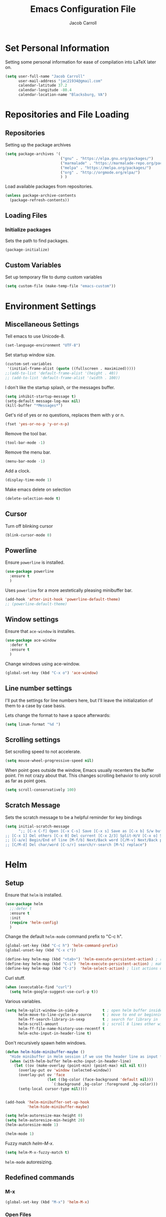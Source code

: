#+TITLE: Emacs Configuration File
#+AUTHOR: Jacob Carroll
#+STARTUP: indent
#+OPTIONS: toc:t 
#+OPTIONS: num:nil

* Set Personal Information
Setting some personal information for ease of compilation into LaTeX later on.

#+BEGIN_SRC emacs-lisp
  (setq user-full-name "Jacob Carroll"
        user-mail-address "jac21934@gmail.com"
        calendar-latitude 37.2
        calendar-longitude -80.4
        calendar-location-name "Blacksburg, VA")
#+END_SRC
* Repositories and File Loading
** Repositories
Setting up the package archives

#+BEGIN_SRC emacs-lisp
  (setq package-archives '(
                           ("gnu" . "https://elpa.gnu.org/packages/")
                           ("marmalade" . "https://marmalade-repo.org/packages/") 
                           ("melpa" . "https://melpa.org/packages/") 
                           ("org" . "http://orgmode.org/elpa/") 
                           ) )
#+END_SRC 


Load available packages from repositories.
#+BEGIN_SRC emacs-lisp
  (unless package-archive-contents
    (package-refresh-contents))
#+END_SRC

** Loading Files
*** Initialize packages
Sets the path to find packages.
#+BEGIN_SRC emacs-lisp
  (package-initialize)
#+END_SRC

** Custom Variables
Set up temporary file to dump custom variables
#+BEGIN_SRC emacs-lisp
  (setq custom-file (make-temp-file "emacs-custom"))
#+END_SRC
* Environment Settings
** Miscellaneous Settings
Tell emacs to use Unicode-8.

#+BEGIN_SRC emacs-lisp
  (set-language-environment "UTF-8")
#+END_SRC

Set startup window size.

#+BEGIN_SRC emacs-lisp
  (custom-set-variables
   '(initial-frame-alist (quote ((fullscreen . maximized)))))
  ;;(add-to-list 'default-frame-alist '(height . 40))
  ;; (add-to-list 'default-frame-alist '(width . 100))
#+END_SRC



I don't like the startup splash, or the messages buffer.

#+BEGIN_SRC emacs-lisp
  (setq inhibit-startup-message t)
  (setq-default message-log-max nil)
  (kill-buffer "*Messages*")
#+END_SRC

Get's rid of yes or no questions, replaces them with y or n.
#+BEGIN_SRC emacs-lisp
  (fset 'yes-or-no-p 'y-or-n-p)
#+END_SRC

Remove the tool bar.
#+BEGIN_SRC emacs-lisp
  (tool-bar-mode -1)
#+END_SRC

Remove the menu bar.
#+BEGIN_SRC emacs-lisp
  (menu-bar-mode -1) 
#+END_SRC

Add a clock.
#+BEGIN_SRC emacs-lisp
  (display-time-mode 1)
#+END_SRC

Make emacs delete on selection
#+BEGIN_SRC emacs-lisp
  (delete-selection-mode t)               
#+END_SRC

** Cursor
Turn off blinking cursor
#+BEGIN_SRC emacs-lisp
  (blink-cursor-mode 0)
#+END_SRC
** Powerline
Ensure =powerline= is installed.
#+BEGIN_SRC emacs-lisp
  (use-package powerline
    :ensure t
    )
#+END_SRC

Uses =powerline= for a more aestetically pleasing minibuffer bar.
#+BEGIN_SRC emacs-lisp
  (add-hook 'after-init-hook 'powerline-default-theme)
  ;; (powerline-default-theme)
#+END_SRC

** Window settings
Ensure that =ace-window= is installes.
#+BEGIN_SRC emacs-lisp
  (use-package ace-window
    :defer t
    :ensure t
    )
#+END_SRC

Change windows using ace-window.
#+BEGIN_SRC emacs-lisp
  (global-set-key (kbd "C-x o") 'ace-window)
#+END_SRC
** Line number settings
I'll put the settings for line numbers here, but I'll leave the initialization of them to a case by case basis.

Lets change the format to have a space afterwards:
#+BEGIN_SRC emacs-lisp
  (setq linum-format "%d ")
#+END_SRC

** Scrolling settings

Set scrolling speed to not accelerate.

#+BEGIN_SRC emacs-lisp
  (setq mouse-wheel-progressive-speed nil)
#+END_SRC 

When point goes outside the window, Emacs usually recenters the buffer point. I’m not crazy about that. This changes scrolling behavior to only scroll as far as point goes.

#+BEGIN_SRC emacs-lisp
  (setq scroll-conservatively 100)
#+END_SRC 

** Scratch Message
Sets the scratch message to be a helpful reminder for key bindings

#+BEGIN_SRC emacs-lisp
  (setq initial-scratch-message 
        ";; [C-x C-f] Open [C-x C-s] Save [C-x s] Save as [C-x b] S/w buf [C-x k] Kill buf
  ;; [C-x 1] Del others [C-x 0] Del current [C-x 2/3] Split-H/V [C-x o] S/w window
  ;; [C-a/e] Begin/End of line [M-f/b] Next/Back word [C/M-v] Next/Back page
  ;; [C/M-d] Del char/word [C-s/r] search/r-search [M-%] replace")
#+END_SRC
* Helm
** Setup
Ensure that =helm= is installed.
#+BEGIN_SRC emacs-lisp
  (use-package helm
    ;;:defer t
    :ensure t
    :init 
    (require 'helm-config)
    )
#+END_SRC


Change the default =helm-mode= command prefix to "C-c h".

#+BEGIN_SRC emacs-lisp
  (global-set-key (kbd "C-c h") 'helm-command-prefix)
  (global-unset-key (kbd "C-x c"))
#+END_SRC

#+BEGIN_SRC emacs-lisp
  (define-key helm-map (kbd "<tab>") 'helm-execute-persistent-action) ; rebind tab to run persistent action
  (define-key helm-map (kbd "C-i") 'helm-execute-persistent-action) ; make TAB work in terminal
  (define-key helm-map (kbd "C-z")  'helm-select-action) ; list actions using C-z
#+END_SRC

Curl stuff.
#+BEGIN_SRC emacs-lisp
  (when (executable-find "curl")
    (setq helm-google-suggest-use-curl-p t))
#+END_SRC

Various variables.
#+BEGIN_SRC emacs-lisp
  (setq helm-split-window-in-side-p           t ; open helm buffer inside current window, not occupy whole other window
        helm-move-to-line-cycle-in-source     t ; move to end or beginning of source when reaching top or bottom of source.
        helm-ff-search-library-in-sexp        t ; search for library in `require' and `declare-function' sexp.
        helm-scroll-amount                    8 ; scroll 8 lines other window using M-<next>/M-<prior>
        helm-ff-file-name-history-use-recentf t
        helm-echo-input-in-header-line t)

#+END_SRC


Don't recursively spawn helm windows.
#+BEGIN_SRC emacs-lisp
  (defun helm-hide-minibuffer-maybe ()
    "Hide minibuffer in Helm session if we use the header line as input field."
    (when (with-helm-buffer helm-echo-input-in-header-line)
      (let ((ov (make-overlay (point-min) (point-max) nil nil t)))
        (overlay-put ov 'window (selected-window))
        (overlay-put ov 'face
                     (let ((bg-color (face-background 'default nil)))
                       `(:background ,bg-color :foreground ,bg-color)))
        (setq-local cursor-type nil))))


  (add-hook 'helm-minibuffer-set-up-hook
            'helm-hide-minibuffer-maybe)
#+END_SRC

#+BEGIN_SRC emacs-lisp 
  (setq helm-autoresize-max-height 0)
  (setq helm-autoresize-min-height 20)
  (helm-autoresize-mode 1)

  (helm-mode 1)
#+END_SRC

Fuzzy match /helm-M-x/.
#+BEGIN_SRC emacs-lisp
  (setq helm-M-x-fuzzy-match t)
#+END_SRC
=helm-mode= autoresizing.

** Redefined commands
*** M-x
#+BEGIN_SRC emacs-lisp
  (global-set-key (kbd "M-x") 'helm-M-x)
#+END_SRC
*** Open Files
#+BEGIN_SRC emacs-lisp
  (global-set-key (kbd "C-x C-f") 'helm-find-files)
#+END_SRC
*** Grep
Grep stuff.

#+BEGIN_SRC emacs-lisp
  (when (executable-find "ack-grep")
    (setq helm-grep-default-command "ack-grep -Hn --no-group --no-color %e %p %f"
          helm-grep-default-recurse-command "ack-grep -H --no-group --no-color %e %p %f"))
#+END_SRC
*** Searching
Make emacs search using /helm-swoop/
#+BEGIN_SRC emacs-lisp
  (use-package helm-swoop
    :ensure t
    :defer t
    :bind  ( "C-s" . helm-swoop)
    )
#+END_SRC
*** Kill Ring Yanking
Swap emacs' original kill ring cycle "M-y" with helm's verion.
#+BEGIN_SRC emacs-lisp
  (global-set-key (kbd "M-y") 'helm-show-kill-ring)
#+END_SRC 
** Colors
#+BEGIN_SRC emacs-lisp
  (custom-theme-set-faces 'user
                          `(helm-grep-file ((t (:foreground "SpringGreen")))))
#+END_SRC
* Ibuffer
Replaces emacs' default buffer manager with =ibuffer=.
#+BEGIN_SRC emacs-lisp
  (use-package ibuffer
    :defer t
    :ensure t
    :bind ("C-x C-b" . ibuffer)
    )
#+END_SRC
* Visuals and Themes
** Current Theme
Handle the custom-theme stuff.
#+BEGIN_SRC emacs-lisp
  (setq custom-safe-themes t)
#+END_SRC

Ensure that  the tomorrow-eighties theme is installed and load it.
#+BEGIN_SRC emacs-lisp
  (use-package color-theme-sanityinc-tomorrow
    :ensure t
    :init 
    (add-hook 'after-init-hook (lambda () (load-theme 'sanityinc-tomorrow-eighties)))
    )
#+END_SRC

#+BEGIN_SRC emacs-lisp
#+END_SRC 
** Visual Line Mode

Turn on the nicer visual line mode. This wraps text when it reachs the end of the window, rather than extending the text past the screen.

#+BEGIN_SRC emacs-lisp
  (add-hook 'after-init-hook 'global-visual-line-mode)
#+END_SRC
* Directory Manager Settings
** Dired

These are the switches that get passed to /ls/ when =dired= gets a list of files. We’re using:

| Flag | Description                              |
|------+------------------------------------------|
| l    | Use the long listing format.             |
| h    | Use human-readable sizes.                |
| v    | Sort numbers naturally.                  |
| A    | Almost all. Doesn’t include ”.” or ”..”. |


#+BEGIN_SRC emacs-lisp
  (setq-default dired-listing-switches "-lhvA")
#+END_SRC 


Kill buffers of files/directories that are deleted in =dired=.
#+BEGIN_SRC emacs-lisp
  (setq dired-clean-up-buffers-too t)
#+END_SRC 

Always copy directories recursively instead of asking every time.
#+BEGIN_SRC emacs-lisp
  (setq dired-recursive-copies 'always)
#+END_SRC 

Ask before recursively deleting a directory, though.
#+BEGIN_SRC emacs-lisp
  (setq dired-recursive-deletes 'top)
#+END_SRC 

** NeoTree

Setting up =NeoTree= and setting [f7] to toggle it. 
#+BEGIN_SRC emacs-lisp
  (use-package neotree
    :ensure t
    :defer t
    :bind ([f7] . neotree-toggle)
    )
#+END_SRC

* PDF-Tools
Turns =pdf-tools= on after startup
#+BEGIN_SRC emacs-lisp
  (use-package pdf-tools
    :ensure t
    :defer t
    :config 
    (pdf-tools-install)
    )
#+END_SRC


#+BEGIN_SRC emacs-lisp
;;  (add-hook 'after-init-hook 'pdf-tools-install)
#+END_SRC

* Programming Settings
** General Settings

Require line numbers in all programming models:

#+BEGIN_SRC emacs-lisp
  (add-hook 'prog-mode-hook 'linum-mode)
#+END_SRC

Highlight the current line when programming.
#+BEGIN_SRC emacs-lisp
  (add-hook 'prog-mode-hook 'hl-line-mode)
#+END_SRC


Smaller tab-width:

#+BEGIN_SRC emacs-lisp
  (setq-default tab-width 2)
#+END_SRC

Show matching parenthesis:

#+BEGIN_SRC emacs-lisp
  (add-hook 'after-init-hook 'show-paren-mode)
#+END_SRC

** C/C++ Settings
Set the default style to linux for c/c++ programming 
#+BEGIN_SRC emacs-lisp
  (setq c-default-style "linux"
        c-basic-offset 4)
#+END_SRC

** Python Settings

Require =ident-guide-mode= to use in python.
#+BEGIN_SRC emacs-lisp
  (use-package indent-guide
    :ensure t
    :defer t
    :init   (add-hook 'python-mode-hook 'indent-guide-mode)
    )
#+END_SRC
** R Settings
Require =ess-mode=
#+BEGIN_SRC emacs-lisp
  (use-package ess
    :ensure t
    :defer t
    :init   (add-hook 'ess-mode-hook 'linum-mode)
    )
#+END_SRC
I also added line numbers to R because =ess-mode= is apparently not a programming mode

** Javascript settings
Require =js2-mode= and set =js2-mode= as the default javascript mode.
#+BEGIN_SRC emacs-lisp
  (use-package js2-mode
    :ensure t
    :defer t
    :init (add-to-list 'auto-mode-alist '("\\.js\\'" . js2-mode))
    )
#+END_SRC
* LaTeX
Turn on =linum-mode= for Latex.

#+BEGIN_SRC emacs-lisp
  (add-hook 'latex-mode-hook 'linum-mode)
#+END_SRC

Automatically parses latex on loading.
#+BEGIN_SRC emacs-lisp
  (setq TeX-parse-self t)
#+END_SRC

Always use =pdflatex= when compiling LaTeX documents. I don't really have any
use for DVIs.

#+BEGIN_SRC emacs-lisp
  (setq TeX-PDF-modex t)
#+END_SRC

Enable a minor mode for dealing with math (it adds a few useful key bindings),
and always treat the current file as the "main" file. 

#+BEGIN_SRC emacs-lisp
  (add-hook 'LaTeX-mode-hook
            (lambda ()
              (LaTeX-math-mode)
              (setq TeX-master t)))
#+END_SRC

* Org-Mode
** Initialization and Hooks
Org mode is already require in init.el.

Setting up indenting for all =Org-mode= doc's.
#+BEGIN_SRC emacs-lisp
  (add-hook 'org-mode-hook 'org-indent-mode)
#+END_SRC

Better bullets for org mode.
#+BEGIN_SRC emacs-lisp
  (use-package org-bullets
    :ensure t
    :defer t
    :init  (add-hook 'org-mode-hook (lambda () (org-bullets-mode 1)))
    )

#+END_SRC

Make org source blocks hae syntax highlighting.

#+BEGIN_SRC emacs-lisp
  (setq org-src-fontify-natively t)
#+END_SRC

Make tabs act as if it were issued in a buffer of the language's major mode.

#+BEGIN_SRC emacs-lisp
  (setq org-src-tab-acts-natively t)
#+END_SRC

Store my org files in ~/org, define the location of an index file (my main todo list), and archive finished tasks in ~/org/archive.org.

#+BEGIN_SRC emacs-lisp
  (setq org-directory "~/org")

  (defun org-file-path (filename)
    "Return the absolute address of an org file, given its relative name."
    (concat (file-name-as-directory org-directory) filename))

  (setq org-inbox-file "~/Dropbox/inbox.org")
  (setq org-index-file (org-file-path "index.org"))
  (setq org-archive-location
        (concat (org-file-path "archive.org") "::* From %s"))
#+END_SRC

** Exporting
Allow export to markdown and beamer (for presentations).
#+BEGIN_SRC emacs-lisp
  (use-package ox-twbs
    :ensure t
    :defer t
    )
#+END_SRC

** Task Management
I store all my todos in ~/org/index.org, so I’d like to derive my agenda from there.

#+BEGIN_SRC emacs-lisp
  (setq org-agenda-files (list org-index-file))
#+END_SRC

Hitting C-c C-x C-s will mark a todo as done and move it to an appropriate place in the archive.

#+BEGIN_SRC emacs-lisp
  (defun hrs/mark-done-and-archive ()
    "Mark the state of an org-mode item as DONE and archive it."
    (interactive)
    (org-todo 'done)
    (org-archive-subtree))

  (define-key org-mode-map (kbd "C-c C-x C-s") 'hrs/mark-done-and-archive)
#+END_SRC


Record the time that a todo was archived.

#+BEGIN_SRC emacs-lisp
  (setq org-log-done 'time)
#+END_SRC
** Visuals

I prefer the tables to be significantly different from the colors used as the indentations.
 
#+BEGIN_SRC emacs-lisp
  (custom-theme-set-faces 'user
                          `(org-table ((t (:foreground "LightCoral")))))
#+END_SRC

#+BEGIN_SRC emacs-lisp
  ;;(custom-theme-set-faces 'user
  ;; `(org-link ((t (:foreground "IndianRed")))))
#+END_SRC

|---------------+--------------|
| Example Table | [[Visuals][Example Link]] |
|---------------+--------------|

** Babel
Load all the various languages for =babel= to use.

#+BEGIN_SRC emacs-lisp
  (org-babel-do-load-languages
   'org-babel-load-languages
   '((emacs-lisp . t)
     (ruby . t)
     (dot . t)
     (gnuplot . t)
     (shell . t)
     (python . t)
     ))
#+END_SRC

Disable asking for permission before evaluating.

#+BEGIN_SRC emacs-lisp
  (setq org-confirm-babel-evaluate nil)
#+END_SRC

Customizing source block shortcuts.

#+BEGIN_SRC emacs-lisp
  (add-to-list 'org-structure-template-alist '("ss" "#+BEGIN_SRC emacs-lisp\n\n#+END_SRC"))
#+END_SRC

* E-books
Require =nov-mode= and set it up  to open automatically for .epub files.
#+BEGIN_SRC emacs-lisp
  (use-package nov
    :ensure t
    :defer  t
    :init
    (add-to-list 'auto-mode-alist '("\\.epub\\'" . nov-mode))
    )
#+END_SRC
* Backups
Emacs has a tendency to litter directories with half a dozen backed up files. To minimize clutter, backups are put in one directory.

#+BEGIN_SRC emacs-lisp
  (setq backup-directory-alist '(("." . "~/.emacs.d/backups")))
#+END_SRC

* Origami Mode
Require =Origami-mode=
#+BEGIN_SRC emacs-lisp
  (use-package origami
  :ensure t
  :defer t
  :init
  (add-hook 'c++-mode-hook 'origami-mode)
  (add-hook 'latex-mode-hook 'origami-mode)
  :bind (
         :map origami-mode-map
              ( "C-;" . origami-recursively-toggle-node)
              ( "C-:" . origami-toggle-all-nodes)
              )
  )
#+END_SRC

Sets up =Origami-mode= for c++ and LaTeX, and sets up key-bindings
#+BEGIN_SRC emacs-lisp

#+END_SRC

* Predictive Text
** Company Mode
Require =company-mode= and turn it on everywhere.
#+BEGIN_SRC emacs-lisp
  (use-package company
        :ensure t
        :defer t
        :init   (add-hook 'after-init-hook 'global-company-mode)
        )
#+END_SRC

* Compilation Shortcuts
** Shortcuts
Make *C-x C-a* compile in most programming modes.

#+BEGIN_SRC emacs-lisp
  (add-hook 'latex-mode-hook (lambda () (local-set-key "\C-x\C-a" 'tex-compile)))
  (add-hook 'c++-mode-hook (lambda () (local-set-key "\C-x\C-a" 'compile)))
  (add-hook 'fortran-mode-hook (lambda () (local-set-key "\C-x\C-a" 'compile)))
  (add-hook 'c-mode-hook (lambda () (local-set-key "\C-x\C-a" 'compile)))
  (add-hook 'emacs-lisp-mode-hook (lambda () (local-set-key "\C-x\C-a" 'eval-buffer)))
#+END_SRC

** Definition of the compile function
*** =C++-mode= definition.

#+BEGIN_SRC emacs-lisp
  (add-hook 'c++-mode-hook
            (lambda ()
              (set (make-local-variable 'compile-command)
                   (let ((file (file-name-nondirectory buffer-file-name)))
                     (format "%s -o %s %s"
                             (or (getenv "CC") "g++")
                             (file-name-sans-extension file)
                             file)))))
#+END_SRC

*** =Fortran-mode= definition.

#+BEGIN_SRC emacs-lisp
  (add-hook 'fortran-mode-hook
            (lambda ()
              (set (make-local-variable 'compile-command)
                   (let ((file (file-name-nondirectory buffer-file-name)))
                     (format "%s -o %s %s"
                             (or (getenv "CC") "gfortran -ffree-form")
                             (file-name-sans-extension file)
                             file)))))
#+END_SRC 

** Kill  Compilation Window 
Gets rid of the annoying window if compilation is successful.

#+BEGIN_SRC emacs-lisp
  (defun kill-compile-frame-if-successful (buffer string) 
    " kill a compilation buffer if succeeded without warnings " 
    (if (and 
         (or (string-match "compilation" (buffer-name buffer)) 
             (string-match "tex-shell" (buffer-name buffer))
             )
         (or (string-match "finished" string) 
             (string-match "Transcript written")
             )
         (not 
          (with-current-buffer buffer 
            (search-forward "warning" nil t)))) 
        (run-with-timer 1 nil 
                        'delete-other-windows 
                        )))
  (add-hook 'compilation-finish-functions 'kill-compile-frame-if-successful)
#+END_SRC


